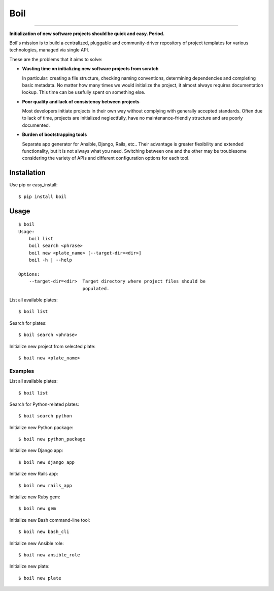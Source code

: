 Boil
==============================================

.. image:: https://img.shields.io/travis/bzurkowski/boil.svg
    :target: https://travis-ci.org/bzurkowski/boil

.. image:: https://api.codeclimate.com/v1/badges/b56e0c5a0856da0c35ba/maintainability
    :target: https://codeclimate.com/github/bzurkowski/boil/maintainability

.. image:: https://img.shields.io/pypi/v/boil.svg
    :target: https://pypi.python.org/pypi/boil

.. image:: https://img.shields.io/pypi/l/boil.svg
    :target: https://pypi.python.org/pypi/boil

.. image:: https://img.shields.io/pypi/pyversions/boil.svg
    :target: https://pypi.python.org/pypi/boil

.. image:: https://img.shields.io/codecov/c/github/bzurkowski/boil.svg
    :target: https://codecov.io/gh/bzurkowski/boil


---------------

**Initialization of new software projects should be quick and easy. Period.**

Boil's mission is to build a centralized, pluggable and community-driver repository of project templates for various technologies, managed via single API.

These are the problems that it aims to solve:

- **Wasting time on initializing new software projects from scratch**

  In particular: creating a file structure, checking naming conventions, determining dependencies and completing basic metadata. No matter how many times we would initialize the project, it almost always requires documentation lookup. This time can be usefully spent on something else.

- **Poor quality and lack of consistency between projects**

  Most developers initiate projects in their own way without complying with generally accepted standards. Often due to lack of time, projects are initialized neglectfully, have no maintenance-friendly structure and are poorly documented.

- **Burden of bootstrapping tools**

  Separate app generator for Ansible, Django, Rails, etc.. Their advantage is greater flexibility and extended functionality, but it is not always what you need. Switching between one and the other may be troublesome considering the variety of APIs and different configuration options for each tool.

Installation
------------

Use pip or easy_install::

    $ pip install boil

Usage
-----

::

    $ boil
    Usage:
        boil list
        boil search <phrase>
        boil new <plate_name> [--target-dir=<dir>]
        boil -h | --help

    Options:
        --target-dir=<dir>  Target directory where project files should be
                            populated.

List all available plates::

    $ boil list

Search for plates::

    $ boil search <phrase>

Initialize new project from selected plate::

    $ boil new <plate_name>

Examples
////////

List all available plates::

    $ boil list

Search for Python-related plates::

    $ boil search python

Initialize new Python package::

    $ boil new python_package

Initialize new Django app::

    $ boil new django_app

Initialize new Rails app::

    $ boil new rails_app

Initialize new Ruby gem::

    $ boil new gem

Initialize new Bash command-line tool::

    $ boil new bash_cli

Initialize new Ansible role::

    $ boil new ansible_role

Initialize new plate::

    $ boil new plate
